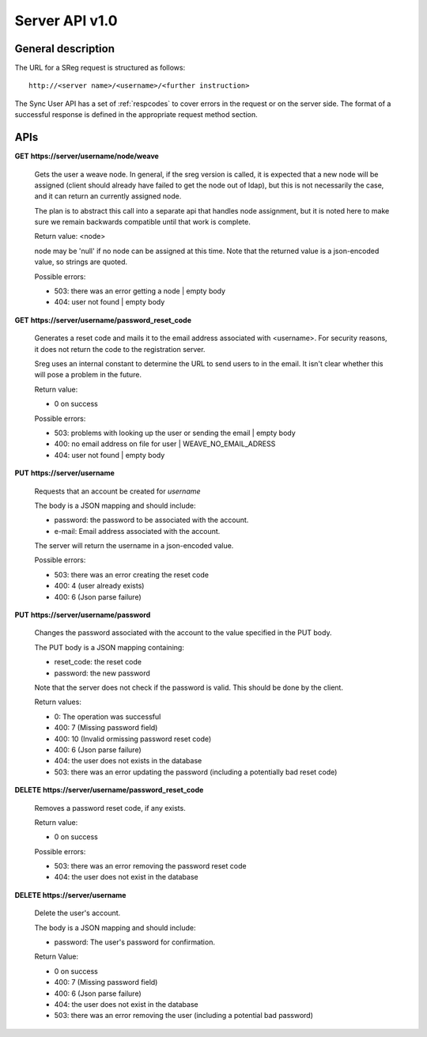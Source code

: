 ===============
Server API v1.0
===============

General description
===================

The URL for a SReg request is structured as follows::

    http://<server name>/<username>/<further instruction>

The Sync User API has a set of :ref:`respcodes`
to cover errors in the request or on the server side. The format of a
successful response is defined in the appropriate request method section.


APIs
====

**GET** **https://server/username/node/weave**

    Gets the user a weave node. In general, if the sreg version is called, it
    is expected that a new node will be assigned (client should already have
    failed to get the node out of ldap), but this is not necessarily the case,
    and it can return an currently assigned node.

    The plan is to abstract this call into a separate api that handles node
    assignment, but it is noted here to make sure we remain backwards
    compatible until that work is complete.

    Return value: <node>

    node may be 'null' if no node can be assigned at this time. Note that
    the returned value is a json-encoded value, so strings are quoted.

    Possible errors:

    - 503: there was an error getting a node | empty body
    - 404: user not found | empty body


**GET** **https://server/username/password_reset_code**

    Generates a reset code and mails it to the email address associated with
    <username>. For security reasons, it does not return the code to the
    registration server.

    Sreg uses an internal constant to determine the URL to send users to in the
    email. It isn't clear whether this will pose a problem in the future.

    Return value:

    - 0 on success

    Possible errors:

    - 503: problems with looking up the user or sending the email | empty body
    - 400: no email address on file for user | WEAVE_NO_EMAIL_ADRESS
    - 404: user not found | empty body


**PUT** **https://server/username**

    Requests that an account be created for *username*

    The body is a JSON mapping and should include:

    - password: the password to be associated with the account.
    - e-mail: Email address associated with the account.

    The server will return the username in a json-encoded value.

    Possible errors:

    - 503: there was an error creating the reset code
    - 400: 4 (user already exists)
    - 400: 6 (Json parse failure)


**PUT** **https://server/username/password**

    Changes the password associated with the account to the value specified
    in the PUT body.

    The PUT body is a JSON mapping containing:

    - reset_code: the reset code
    - password: the new password

    Note that the server does not check if the password is valid.
    This should be done by the client.

    Return values:

    - 0: The operation was successful
    - 400: 7 (Missing password field)
    - 400: 10 (Invalid ormissing password reset code)
    - 400: 6 (Json parse failure)
    - 404: the user does not exists in the database
    - 503: there was an error updating the password
      (including a potentially bad reset code)


**DELETE** **https://server/username/password_reset_code**

    Removes a password reset code, if any exists.

    Return value:

    - 0 on success

    Possible errors:

    - 503: there was an error removing the password reset code
    - 404: the user does not exist in the database


**DELETE https://server/username**

    Delete the user's account.

    The body is a JSON mapping and should include:

    - password: The user's password for confirmation.

    Return Value:

    - 0 on success
    - 400: 7 (Missing password field)
    - 400: 6 (Json parse failure)
    - 404: the user does not exist in the database
    - 503: there was an error removing the user (including a potential bad password)
